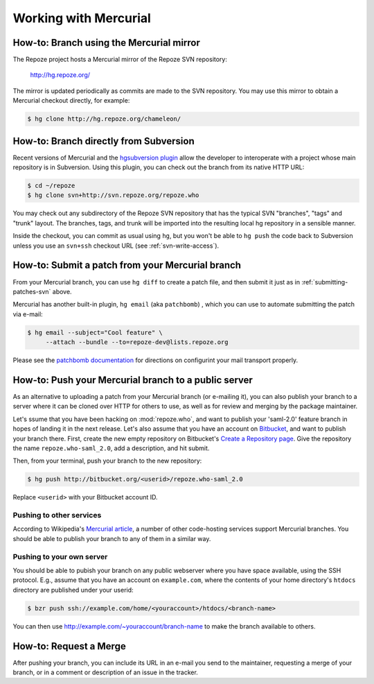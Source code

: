 Working with Mercurial
======================

.. todo:

   Add notes on general Mercurial info, links to docs, etc.

.. _branching-hg:

How-to: Branch using the Mercurial mirror
-----------------------------------------

The Repoze project hosts a Mercurial mirror of the Repoze SVN repository:

 http://hg.repoze.org/

The mirror is updated periodically as commits are made to the SVN repository.
You may use this mirror to obtain a Mercurial checkout directly, for example:

.. code-block:: sh

   $ hg clone http://hg.repoze.org/chameleon/


.. _branching-hg-svn:

How-to: Branch directly from Subversion
---------------------------------------

Recent versions of Mercurial and the `hgsubversion plugin
<http://bitbucket.org/durin42/hgsubversion/overview/>`_ allow the
developer to interoperate with a project whose main repository is in
Subversion.  Using this plugin, you can check out the branch from its
native HTTP URL:

.. code-block:: sh

   $ cd ~/repoze
   $ hg clone svn+http://svn.repoze.org/repoze.who

You may check out any subdirectory of the Repoze SVN repository that
has the typical SVN "branches", "tags" and "trunk" layout.  The
branches, tags, and trunk will be imported into the resulting local hg
repository in a sensible manner.

Inside the checkout, you can commit as usual using ``hg``, but you
won't be able to ``hg push`` the code back to Subversion unless you
use an ``svn+ssh`` checkout URL (see :ref:`svn-write-access`).

.. _submitting-patches-hg:

How-to: Submit a patch from your Mercurial branch
-------------------------------------------------

From your Mercurial branch, you can use ``hg diff`` to create a patch file,
and then submit it just as in :ref:`submitting-patches-svn` above.  

Mercurial has another built-in plugin, ``hg email`` (aka
``patchbomb``) , which you can use to automate submitting the patch
via e-mail:

.. code-block:: sh

   $ hg email --subject="Cool feature" \
        --attach --bundle --to=repoze-dev@lists.repoze.org

Please see the `patchbomb documentation
<http://mercurial.selenic.com/wiki/PatchbombExtension>`_ for directions on
configurint your mail transport properly.

How-to:  Push your Mercurial branch to a public server
------------------------------------------------------

As an alternative to uploading a patch from your Mercurial branch (or
e-mailing it), you can also publish your branch to a server where it
can be cloned over HTTP for others to use, as well as for review and
merging by the package maintainer.

Let's ssume that you have been hacking on :mod:`repoze.who`, and want to
publish your 'saml-2.0' feature branch in hopes of landing it in the next
release.  Let's also assume that you have an account on
`Bitbucket <http://bitbucket.org/>`_, and want to publish your branch there.
First, create the new empty repository on Bitbucket's `Create a Repository
page <http://bitbucket.org/repo/create/>`_.  Give the repository the name
``repoze.who-saml_2.0``, add a description, and hit submit.

Then, from your terminal, push your branch to the new repository:

.. code-block:: sh

   $ hg push http://bitbucket.org/<userid>/repoze.who-saml_2.0

Replace ``<userid>`` with your Bitbucket account ID.


Pushing to other services
#########################

According to Wikipedia's `Mercurial article
<http://en.wikipedia.org/wiki/Mercurial(software)>`_,
a number of other code-hosting services support Mercurial branches.  You should
be able to publish your branch to any of them in a similar way.

Pushing to your own server
##########################

You should be able to pubish your branch on any public webserver where you
have space available, using the SSH protocol.  E.g., assume that you have
an account on ``example.com``, where the contents of your home directory's
``htdocs`` directory are published under your userid:

.. code-block:: sh

   $ bzr push ssh://example.com/home/<youraccount>/htdocs/<branch-name>

You can then use http://example.com/~youraccount/branch-name to make the
branch available to others.

How-to: Request a Merge
-----------------------

After pushing your branch, you can include its URL in an e-mail you send
to the maintainer, requesting a merge of your branch, or in a comment or
description of an issue in the tracker.
